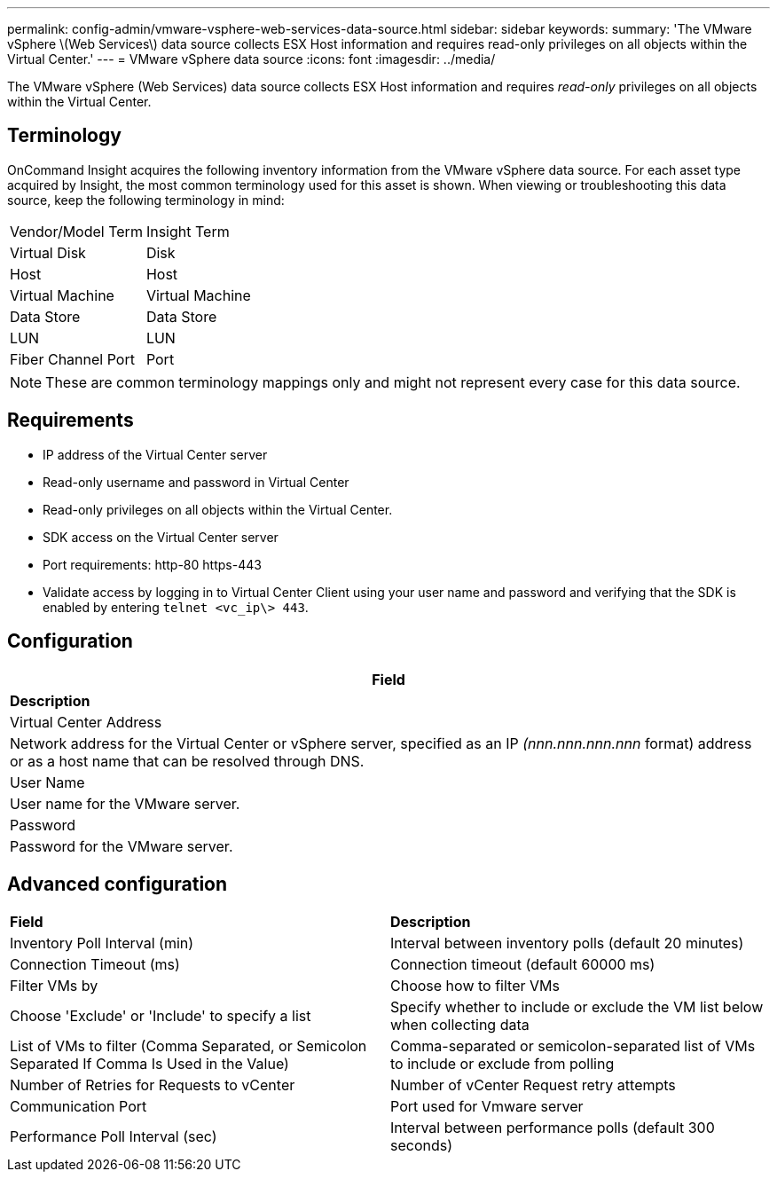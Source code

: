 ---
permalink: config-admin/vmware-vsphere-web-services-data-source.html
sidebar: sidebar
keywords: 
summary: 'The VMware vSphere \(Web Services\) data source collects ESX Host information and requires read-only privileges on all objects within the Virtual Center.'
---
= VMware vSphere data source
:icons: font
:imagesdir: ../media/

[.lead]
The VMware vSphere (Web Services) data source collects ESX Host information and requires _read-only_ privileges on all objects within the Virtual Center.

== Terminology

OnCommand Insight acquires the following inventory information from the VMware vSphere data source. For each asset type acquired by Insight, the most common terminology used for this asset is shown. When viewing or troubleshooting this data source, keep the following terminology in mind:

|===
| Vendor/Model Term| Insight Term
a|
Virtual Disk
a|
Disk
a|
Host
a|
Host
a|
Virtual Machine
a|
Virtual Machine
a|
Data Store
a|
Data Store
a|
LUN
a|
LUN
a|
Fiber Channel Port
a|
Port
|===

[NOTE]
====
These are common terminology mappings only and might not represent every case for this data source.
====

== Requirements

* IP address of the Virtual Center server
* Read-only username and password in Virtual Center
* Read-only privileges on all objects within the Virtual Center.
* SDK access on the Virtual Center server
* Port requirements: http-80 https-443
* Validate access by logging in to Virtual Center Client using your user name and password and verifying that the SDK is enabled by entering `telnet <vc_ip\> 443`.

== Configuration

|===
| *Field*

| *Description*

a|
Virtual Center Address
a|
Network address for the Virtual Center or vSphere server, specified as an IP _(nnn.nnn.nnn.nnn_ format) address or as a host name that can be resolved through DNS.
a|
User Name
a|
User name for the VMware server.
a|
Password
a|
Password for the VMware server.
|===

== Advanced configuration

|===
| *Field*| *Description*
a|
Inventory Poll Interval (min)
a|
Interval between inventory polls (default 20 minutes)
a|
Connection Timeout (ms)
a|
Connection timeout (default 60000 ms)
a|
Filter VMs by
a|
Choose how to filter VMs
a|
Choose 'Exclude' or 'Include' to specify a list
a|
Specify whether to include or exclude the VM list below when collecting data
a|
List of VMs to filter (Comma Separated, or Semicolon Separated If Comma Is Used in the Value)
a|
Comma-separated or semicolon-separated list of VMs to include or exclude from polling
a|
Number of Retries for Requests to vCenter
a|
Number of vCenter Request retry attempts
a|
Communication Port
a|
Port used for Vmware server
a|
Performance Poll Interval (sec)
a|
Interval between performance polls (default 300 seconds)
|===

